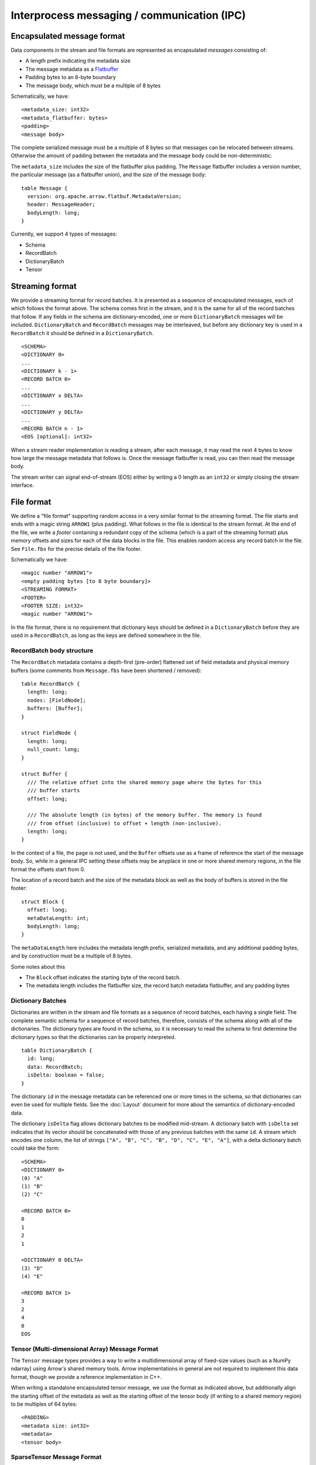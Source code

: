 .. Licensed to the Apache Software Foundation (ASF) under one
.. or more contributor license agreements.  See the NOTICE file
.. distributed with this work for additional information
.. regarding copyright ownership.  The ASF licenses this file
.. to you under the Apache License, Version 2.0 (the
.. "License"); you may not use this file except in compliance
.. with the License.  You may obtain a copy of the License at

..   http://www.apache.org/licenses/LICENSE-2.0

.. Unless required by applicable law or agreed to in writing,
.. software distributed under the License is distributed on an
.. "AS IS" BASIS, WITHOUT WARRANTIES OR CONDITIONS OF ANY
.. KIND, either express or implied.  See the License for the
.. specific language governing permissions and limitations
.. under the License.

Interprocess messaging / communication (IPC)
============================================

Encapsulated message format
---------------------------

Data components in the stream and file formats are represented as encapsulated
*messages* consisting of:

* A length prefix indicating the metadata size
* The message metadata as a `Flatbuffer`_
* Padding bytes to an 8-byte boundary
* The message body, which must be a multiple of 8 bytes

Schematically, we have: ::

    <metadata_size: int32>
    <metadata_flatbuffer: bytes>
    <padding>
    <message body>

The complete serialized message must be a multiple of 8 bytes so that messages
can be relocated between streams. Otherwise the amount of padding between the
metadata and the message body could be non-deterministic.

The ``metadata_size`` includes the size of the flatbuffer plus padding. The
``Message`` flatbuffer includes a version number, the particular message (as a
flatbuffer union), and the size of the message body: ::

    table Message {
      version: org.apache.arrow.flatbuf.MetadataVersion;
      header: MessageHeader;
      bodyLength: long;
    }

Currently, we support 4 types of messages:

* Schema
* RecordBatch
* DictionaryBatch
* Tensor

Streaming format
----------------

We provide a streaming format for record batches. It is presented as a sequence
of encapsulated messages, each of which follows the format above. The schema
comes first in the stream, and it is the same for all of the record batches
that follow. If any fields in the schema are dictionary-encoded, one or more
``DictionaryBatch`` messages will be included. ``DictionaryBatch`` and
``RecordBatch`` messages may be interleaved, but before any dictionary key is used
in a ``RecordBatch`` it should be defined in a ``DictionaryBatch``. ::

    <SCHEMA>
    <DICTIONARY 0>
    ...
    <DICTIONARY k - 1>
    <RECORD BATCH 0>
    ...
    <DICTIONARY x DELTA>
    ...
    <DICTIONARY y DELTA>
    ...
    <RECORD BATCH n - 1>
    <EOS [optional]: int32>

When a stream reader implementation is reading a stream, after each message, it
may read the next 4 bytes to know how large the message metadata that follows
is. Once the message flatbuffer is read, you can then read the message body.

The stream writer can signal end-of-stream (EOS) either by writing a 0 length
as an ``int32`` or simply closing the stream interface.

File format
-----------

We define a "file format" supporting random access in a very similar format to
the streaming format. The file starts and ends with a magic string ``ARROW1``
(plus padding). What follows in the file is identical to the stream format. At
the end of the file, we write a *footer* containing a redundant copy of the
schema (which is a part of the streaming format) plus memory offsets and sizes
for each of the data blocks in the file. This enables random access any record
batch in the file. See ``File.fbs`` for the precise details of the file
footer.

Schematically we have: ::

    <magic number "ARROW1">
    <empty padding bytes [to 8 byte boundary]>
    <STREAMING FORMAT>
    <FOOTER>
    <FOOTER SIZE: int32>
    <magic number "ARROW1">

In the file format, there is no requirement that dictionary keys should be
defined in a ``DictionaryBatch`` before they are used in a ``RecordBatch``, as long
as the keys are defined somewhere in the file.

RecordBatch body structure
~~~~~~~~~~~~~~~~~~~~~~~~~~

The ``RecordBatch`` metadata contains a depth-first (pre-order) flattened set of
field metadata and physical memory buffers (some comments from ``Message.fbs``
have been shortened / removed): ::

    table RecordBatch {
      length: long;
      nodes: [FieldNode];
      buffers: [Buffer];
    }

    struct FieldNode {
      length: long;
      null_count: long;
    }

    struct Buffer {
      /// The relative offset into the shared memory page where the bytes for this
      /// buffer starts
      offset: long;

      /// The absolute length (in bytes) of the memory buffer. The memory is found
      /// from offset (inclusive) to offset + length (non-inclusive).
      length: long;
    }

In the context of a file, the ``page`` is not used, and the ``Buffer`` offsets use
as a frame of reference the start of the message body. So, while in a general
IPC setting these offsets may be anyplace in one or more shared memory regions,
in the file format the offsets start from 0.

The location of a record batch and the size of the metadata block as well as
the body of buffers is stored in the file footer: ::

    struct Block {
      offset: long;
      metaDataLength: int;
      bodyLength: long;
    }

The ``metaDataLength`` here includes the metadata length prefix, serialized
metadata, and any additional padding bytes, and by construction must be a
multiple of 8 bytes.

Some notes about this

* The ``Block`` offset indicates the starting byte of the record batch.
* The metadata length includes the flatbuffer size, the record batch metadata
  flatbuffer, and any padding bytes

Dictionary Batches
~~~~~~~~~~~~~~~~~~

Dictionaries are written in the stream and file formats as a sequence of record
batches, each having a single field. The complete semantic schema for a
sequence of record batches, therefore, consists of the schema along with all of
the dictionaries. The dictionary types are found in the schema, so it is
necessary to read the schema to first determine the dictionary types so that
the dictionaries can be properly interpreted. ::

    table DictionaryBatch {
      id: long;
      data: RecordBatch;
      isDelta: boolean = false;
    }

The dictionary ``id`` in the message metadata can be referenced one or more times
in the schema, so that dictionaries can even be used for multiple fields. See
the :doc:`Layout` document for more about the semantics of
dictionary-encoded data.

The dictionary ``isDelta`` flag allows dictionary batches to be modified
mid-stream.  A dictionary batch with ``isDelta`` set indicates that its vector
should be concatenated with those of any previous batches with the same ``id``. A
stream which encodes one column, the list of strings
``["A", "B", "C", "B", "D", "C", "E", "A"]``, with a delta dictionary batch could
take the form: ::

    <SCHEMA>
    <DICTIONARY 0>
    (0) "A"
    (1) "B"
    (2) "C"

    <RECORD BATCH 0>
    0
    1
    2
    1

    <DICTIONARY 0 DELTA>
    (3) "D"
    (4) "E"

    <RECORD BATCH 1>
    3
    2
    4
    0
    EOS

Tensor (Multi-dimensional Array) Message Format
~~~~~~~~~~~~~~~~~~~~~~~~~~~~~~~~~~~~~~~~~~~~~~~

The ``Tensor`` message types provides a way to write a multidimensional array of
fixed-size values (such as a NumPy ndarray) using Arrow's shared memory
tools. Arrow implementations in general are not required to implement this data
format, though we provide a reference implementation in C++.

When writing a standalone encapsulated tensor message, we use the format as
indicated above, but additionally align the starting offset of the metadata as
well as the starting offset of the tensor body (if writing to a shared memory
region) to be multiples of 64 bytes: ::

    <PADDING>
    <metadata size: int32>
    <metadata>
    <tensor body>

SparseTensor Message Format
~~~~~~~~~~~~~~~~~~~~~~~~~~~

The ``SparseTensor`` message types provides another way to write a
multidimensional array of fixed-size values using Arrow's shared memory tools
in addition to ``Tensor``. ``SparseTensor`` is designed specifically for tensors
whose elements are almost zeros. Arrow implementations in general are not
required to implement this data format likewise ``Tensor``.

When writing a standalone encapsulated sparse tensor message, we use the format as
indicated above, but additionally align the starting offset of the metadata as
well as the starting offsets of the sparse index and the sparse tensor body
(if writing to a shared memory region) to be multiples of 64 bytes:

    <PADDING>
    <metadata size: int32>
    <metadata>
    <sparse index>
    <PADDING>
    <sparse tensor body>

The contents of the sparse tensor index is depends on what kinds of sparse
format is used.

.. _Flatbuffer: https://github.com/google/flatbuffers
